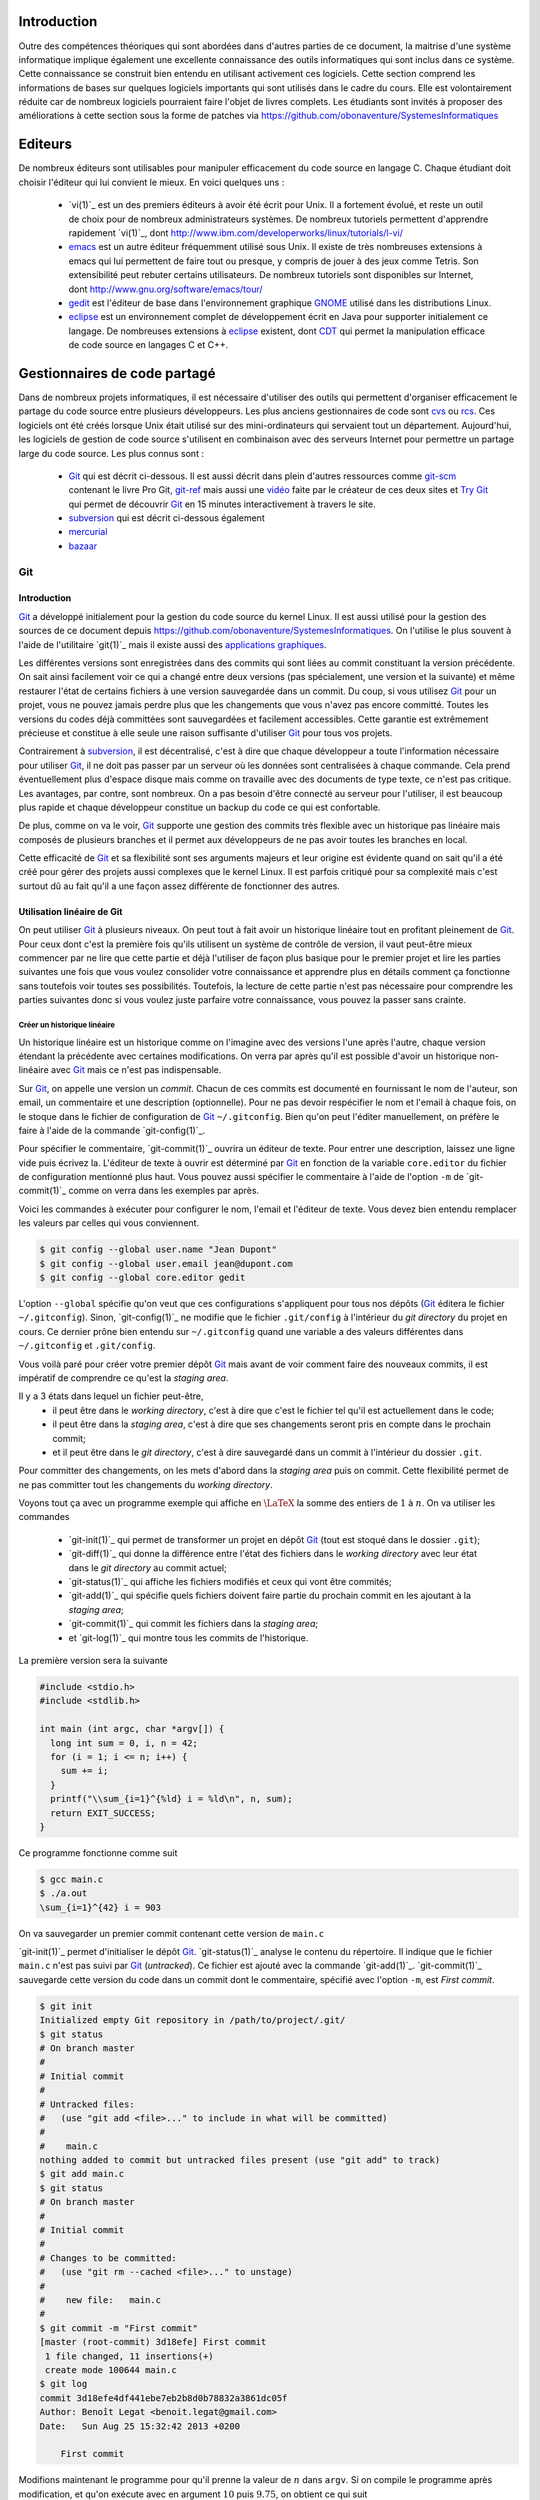 .. -*- coding: utf-8 -*-
.. Copyright |copy| 2012 by `Olivier Bonaventure <http://inl.info.ucl.ac.be/obo>`_, Christoph Paasch et Grégory Detal
.. Ce fichier est distribué sous une licence `creative commons <http://creativecommons.org/licenses/by-sa/3.0/>`_

Introduction
============

Outre des compétences théoriques qui sont abordées dans d'autres parties de ce document, la maitrise d'une système informatique implique également une excellente connaissance des outils informatiques qui sont inclus dans ce système. Cette connaissance se construit bien entendu en utilisant activement ces logiciels. Cette section comprend les informations de bases sur quelques logiciels importants qui sont utilisés dans le cadre du cours. Elle est volontairement réduite car de nombreux logiciels pourraient faire l'objet de livres complets. Les étudiants sont invités à proposer des améliorations à cette section sous la forme de patches via https://github.com/obonaventure/SystemesInformatiques

Editeurs
========

De nombreux éditeurs sont utilisables pour manipuler efficacement du code source en langage C. Chaque étudiant doit choisir l'éditeur qui lui convient le mieux. En voici quelques uns :

 - `vi(1)`_ est un des premiers éditeurs à avoir été écrit pour Unix. Il a fortement évolué, et reste un outil de choix pour de nombreux administrateurs systèmes. De nombreux tutoriels permettent d'apprendre rapidement `vi(1)`_, dont http://www.ibm.com/developerworks/linux/tutorials/l-vi/
 - `emacs <http://www.gnu.org/software/emacs/>`_ est un autre éditeur fréquemment utilisé sous Unix. Il existe de très nombreuses extensions à emacs qui lui permettent de faire tout ou presque, y compris de jouer à des jeux comme Tetris. Son extensibilité peut rebuter certains utilisateurs. De nombreux tutoriels sont disponibles sur Internet, dont http://www.gnu.org/software/emacs/tour/
 - `gedit <http://projects.gnome.org/gedit/>`_ est l'éditeur de base dans l'environnement graphique `GNOME <http://www.gnome.org>`_ utilisé dans les distributions Linux.
 - `eclipse <http://www.eclipse.org>`_ est un environnement complet de développement écrit en Java pour supporter initialement ce langage. De nombreuses extensions à `eclipse <http://www.eclipse.org>`_ existent, dont `CDT <http://www.eclipse.org/cdt/>`_ qui permet la manipulation efficace de code source en langages C et C++.


.. _svn:

Gestionnaires de code partagé
=============================

Dans de nombreux projets informatiques, il est nécessaire d'utiliser des outils qui permettent d'organiser efficacement le partage du code source entre plusieurs développeurs. Les plus anciens gestionnaires de code sont `cvs <http://cvs.nongnu.org/>`_ ou `rcs <http://www.gnu.org/software/rcs/>`_. Ces logiciels ont été créés lorsque Unix était utilisé sur des mini-ordinateurs qui servaient tout un département. Aujourd'hui, les logiciels de gestion de code source s'utilisent en combinaison avec des serveurs Internet pour permettre un partage large du code source. Les plus connus sont :

 - `Git`_ qui est décrit ci-dessous.
   Il est aussi décrit dans plein d'autres ressources comme
   `git-scm <http://git-scm.com/>`_ contenant le livre Pro Git,
   `git-ref <http://git-ref.com/>`_ mais aussi une
   `vidéo <http://www.youtube.com/watch?v=ZDR433b0HJY>`_ faite par le créateur
   de ces deux sites et
   `Try Git <http://try.github.io/levels/1/challenges/1>`_ qui permet
   de découvrir `Git`_ en 15 minutes interactivement à travers le site.
 - `subversion`_ qui est décrit ci-dessous également
 - `mercurial <http://mercurial.selenic.com/>`_
 - `bazaar <http://bazaar.canonical.com/>`_

Git
---

Introduction
~~~~~~~~~~~~

`Git`_ a développé initialement pour la gestion du code source du kernel Linux.
Il est aussi utilisé pour la gestion des sources de ce document
depuis https://github.com/obonaventure/SystemesInformatiques.
On l'utilise le plus souvent à l'aide de l'utilitaire `git(1)`_ mais il
existe aussi des
`applications graphiques <http://git-scm.com/downloads/guis>`_.

Les différentes versions sont enregistrées dans des commits qui sont liées
au commit constituant la version précédente.
On sait ainsi facilement voir ce qui a changé entre deux versions
(pas spécialement, une version et la suivante)
et même restaurer l'état de certains fichiers à une version sauvegardée
dans un commit.
Du coup, si vous utilisez `Git`_ pour un projet, vous ne pouvez jamais
perdre plus que les changements que vous n'avez pas encore committé.
Toutes les versions du codes déjà committées sont sauvegardées et facilement
accessibles.
Cette garantie est extrêmement précieuse et constitue à elle seule une raison
suffisante d'utiliser `Git`_ pour tous vos projets.

Contrairement à `subversion`_, il est décentralisé, c'est à dire que chaque
développeur a toute l'information nécessaire pour utiliser `Git`_,
il ne doit pas passer par un serveur où les données sont centralisées à
chaque commande.
Cela prend éventuellement plus d'espace disque mais comme on travaille
avec des documents de type texte, ce n'est pas critique.
Les avantages, par contre, sont nombreux.
On a pas besoin d'être connecté au serveur pour l'utiliser,
il est beaucoup plus rapide
et chaque développeur constitue un backup du code ce qui est confortable.

De plus, comme on va le voir, `Git`_ supporte une gestion des commits
très flexible avec un historique pas linéaire
mais composés de plusieurs branches et il
permet aux développeurs de ne pas avoir toutes les branches en local.

Cette efficacité de `Git`_ et sa flexibilité sont ses arguments majeurs et
leur origine est évidente quand on sait qu'il a été créé pour gérer des projets
aussi complexes que le kernel Linux.
Il est parfois critiqué pour sa complexité mais c'est surtout dû au fait
qu'il a une façon assez différente de fonctionner des autres.

.. FIXME je dis "historique" ou "arborescence" ? sur le wikipedia
   français, ils disent "arborescence :/ (http://fr.wikipedia.org/wiki/Git)
   Pour svn, historique est le bon terme mais pour Git...
   Je dis "dépôt" ou "repository" ?

Utilisation linéaire de Git
~~~~~~~~~~~~~~~~~~~~~~~~~~~

On peut utiliser `Git`_ à plusieurs niveaux.
On peut tout à fait avoir un historique linéaire tout en profitant pleinement
de `Git`_.
Pour ceux dont c'est la première fois qu'ils utilisent un système de contrôle
de version,
il vaut peut-être mieux commencer par ne lire que cette partie et
déjà l'utiliser de façon plus basique pour le premier projet et
lire les parties suivantes une fois que vous voulez consolider
votre connaissance et apprendre plus en détails comment ça fonctionne
sans toutefois voir toutes ses possibilités.
Toutefois, la lecture de cette partie n'est pas nécessaire pour comprendre
les parties suivantes donc si vous voulez juste parfaire votre
connaissance, vous pouvez la passer sans crainte.

Créer un historique linéaire
############################

Un historique linéaire est un historique comme on l'imagine avec des versions
l'une après l'autre, chaque version étendant la précédente avec
certaines modifications.
On verra par après qu'il est possible d'avoir un historique non-linéaire
avec `Git`_ mais ce n'est pas indispensable.

Sur `Git`_, on appelle une version un *commit*.
Chacun de ces commits est documenté en fournissant le nom de l'auteur,
son email, un commentaire et une description (optionnelle).
Pour ne pas devoir respécifier le nom et l'email à chaque fois,
on le stoque dans le fichier de configuration de `Git`_ ``~/.gitconfig``.
Bien qu'on peut l'éditer manuellement, on préfère le faire à l'aide de
la commande `git-config(1)`_.

Pour spécifier le commentaire,
`git-commit(1)`_ ouvrira un éditeur de texte.
Pour entrer une description, laissez une ligne vide puis écrivez la.
L'éditeur de texte à ouvrir est déterminé par `Git`_ en fonction de la variable
``core.editor`` du fichier de configuration mentionné plus haut.
Vous pouvez aussi spécifier le commentaire à l'aide de l'option ``-m``
de `git-commit(1)`_ comme on verra dans les exemples par après.

Voici les commandes à exécuter pour configurer le nom, l'email et l'éditeur
de texte.
Vous devez bien entendu remplacer les valeurs par celles qui vous conviennent.

.. code-block:: bash

   $ git config --global user.name "Jean Dupont"
   $ git config --global user.email jean@dupont.com
   $ git config --global core.editor gedit

L'option ``--global`` spécifie qu'on veut que ces configurations s'appliquent
pour tous nos dépôts (`Git`_ éditera le fichier ``~/.gitconfig``).
Sinon, `git-config(1)`_ ne modifie que le fichier
``.git/config`` à l'intérieur du *git directory* du projet en cours.
Ce dernier prône bien entendu sur ``~/.gitconfig`` quand une variable
a des valeurs différentes dans ``~/.gitconfig`` et ``.git/config``.

Vous voilà paré pour créer votre premier dépôt `Git`_
mais avant de voir comment faire des nouveaux commits,
il est impératif de comprendre ce qu'est la *staging area*.

Il y a 3 états dans lequel un fichier peut-être,
 - il peut être dans le *working directory*,
   c'est à dire que c'est le fichier tel qu'il est actuellement dans le code;
 - il peut être dans la *staging area*,
   c'est à dire que ses changements seront pris en compte dans le prochain
   commit;
 - et il peut être dans le *git directory*, c'est à dire sauvegardé dans
   un commit à l'intérieur du dossier ``.git``.

Pour committer des changements, on les mets d'abord dans la
*staging area* puis on commit.
Cette flexibilité permet de ne pas committer
tout les changements du *working directory*.

Voyons tout ça avec un programme exemple qui affiche en :math:`\LaTeX`
la somme des entiers de :math:`1` à :math:`n`.
On va utiliser les commandes

 * `git-init(1)`_ qui permet de transformer un projet en dépôt `Git`_
   (tout est stoqué dans le dossier ``.git``);
 * `git-diff(1)`_ qui donne la différence entre l'état des fichiers dans le
   *working directory* avec leur état dans le *git directory*
   au commit actuel;
 * `git-status(1)`_ qui affiche les fichiers modifiés et ceux qui vont être
   commités;
 * `git-add(1)`_ qui spécifie quels fichiers doivent faire partie du prochain
   commit en les ajoutant à la *staging area*;
 * `git-commit(1)`_ qui commit les fichiers dans la *staging area*;
 * et `git-log(1)`_ qui montre tous les commits de l'historique.

La première version sera la suivante

.. code-block:: c

   #include <stdio.h>
   #include <stdlib.h>

   int main (int argc, char *argv[]) {
     long int sum = 0, i, n = 42;
     for (i = 1; i <= n; i++) {
       sum += i;
     }
     printf("\\sum_{i=1}^{%ld} i = %ld\n", n, sum);
     return EXIT_SUCCESS;
   }

Ce programme fonctionne comme suit

.. code-block:: bash

   $ gcc main.c
   $ ./a.out
   \sum_{i=1}^{42} i = 903

On va sauvegarder un premier commit contenant cette version de ``main.c``

`git-init(1)`_ permet d'initialiser le dépôt `Git`_.
`git-status(1)`_ analyse le contenu du répertoire.
Il indique que le fichier ``main.c`` n'est pas suivi par `Git`_ (`untracked`).
Ce fichier est ajouté avec la commande `git-add(1)`_.
`git-commit(1)`_ sauvegarde cette version du code dans un commit
dont le commentaire, spécifié avec l'option ``-m``, est *First commit*.

.. code-block:: bash

   $ git init
   Initialized empty Git repository in /path/to/project/.git/
   $ git status
   # On branch master
   #
   # Initial commit
   #
   # Untracked files:
   #   (use "git add <file>..." to include in what will be committed)
   #
   #	main.c
   nothing added to commit but untracked files present (use "git add" to track)
   $ git add main.c
   $ git status
   # On branch master
   #
   # Initial commit
   #
   # Changes to be committed:
   #   (use "git rm --cached <file>..." to unstage)
   #
   #	new file:   main.c
   #
   $ git commit -m "First commit"
   [master (root-commit) 3d18efe] First commit
    1 file changed, 11 insertions(+)
    create mode 100644 main.c
   $ git log
   commit 3d18efe4df441ebe7eb2b8d0b78832a3861dc05f
   Author: Benoît Legat <benoit.legat@gmail.com>
   Date:   Sun Aug 25 15:32:42 2013 +0200

       First commit

Modifions maintenant le programme pour qu'il prenne la valeur de
:math:`n` dans ``argv``.
Si on compile le programme après modification, et qu'on exécute avec
en argument :math:`10` puis :math:`9.75`, on obtient ce qui suit

.. code-block:: bash

   $ gcc main.c
   $ ./a.out 10
   \sum_{i=1}^{10} i = 55
   $ ./a.out 9.75
   $ echo $?
   1

On peut maintenant voir avec `git-status(1)`_ que le fichier ``main.c``
a été modifié

.. code-block:: bash

   $ git status
   # On branch master
   # Changes not staged for commit:
   #   (use "git add <file>..." to update what will be committed)
   #   (use "git checkout -- <file>..." to discard changes in working directory)
   #
   #	modified:   main.c
   #
   no changes added to commit (use "git add" and/or "git commit -a")

Avec `git-diff(1)`_, on peut voir quelles sont les lignes qui ont été
retirées (elles commencent par un ``-``) et celles qui ont été ajoutées
(elles commencent par un ``+``).

.. code-block:: diff

   $ git diff
   diff --git a/main.c b/main.c
   index 86601ed..a9e4c4a 100644
   --- a/main.c
   +++ b/main.c
   @@ -2,7 +2,12 @@
    #include <stdlib.h>

    int main (int argc, char *argv[]) {
   -  long int sum = 0, i, n = 42;
   +  long int sum = 0, i, n;
   +  char *end = NULL;
   +  n = strtol(argv[1], &end, 10);
   +  if (*end != '\0') {
   +    return EXIT_FAILURE;
   +  }
      for (i = 1; i <= n; i++) {
        sum += i;
      }

Ajoutons ``main.c`` aux modifications à mettre dans le prochain commit puis
créons ce commit

.. code-block:: bash

   $ git add main.c
   $ git commit -m "Read n from argv"
   [master 56ce59c] Read n from argv
    1 file changed, 6 insertions(+), 1 deletion(-)

On peut maintenant voir le nouveau commit dans l'historique affiché par
`git-log(1)`_

.. code-block:: bash

   $ git log
   commit 56ce59c54726399c18b3f87ee23a45cf0d7f015d
   Author: Benoît Legat <benoit.legat@gmail.com>
   Date:   Sun Aug 25 15:37:51 2013 +0200

       Read n from argv

   commit 3d18efe4df441ebe7eb2b8d0b78832a3861dc05f
   Author: Benoît Legat <benoit.legat@gmail.com>
   Date:   Sun Aug 25 15:32:42 2013 +0200

       First commit

On va maintenant s'occuper d'un *segmentation fault* qui arrive
quand il n'y a pas d'argument.

.. code-block:: bash

   $ gcc main.c
   $ ./a.out
   Segmentation fault (core dumped)

Pour cela, on va simplement vérifier la valeur de ``argc`` et utiliser :math:`42` comme
valeur par défaut.
`git-diff(1)`_ nous permet de voir les changements qu'on a fait

.. code-block:: diff

   $ git diff
   diff --git a/main.c b/main.c
   index a9e4c4a..e906ea1 100644
   --- a/main.c
   +++ b/main.c
   @@ -2,11 +2,13 @@
    #include <stdlib.h>

    int main (int argc, char *argv[]) {
   -  long int sum = 0, i, n;
   +  long int sum = 0, i, n = 42;
      char *end = NULL;
   -  n = strtol(argv[1], &end, 10);
   -  if (*end != '\0') {
   -    return EXIT_FAILURE;
   +  if (argc > 1) {
   +    n = strtol(argv[1], &end, 10);
   +    if (*end != '\0') {
   +      return EXIT_FAILURE;
   +    }
      }
      for (i = 1; i <= n; i++) {
        sum += i;

On va maintenant committer ces changement
dans un commit au commentaire *Fix SIGSEV*

.. code-block:: bash

   $ git add main.c
   $ git commit -m "Fix SIGSEV"
   [master 7a26c63] Fix SIGSEV
    1 file changed, 6 insertions(+), 4 deletions(-)
   $ git log
   commit 7a26c6338c38614ce1c4ff00ac0a6895b57f15cb
   Author: Benoît Legat <benoit.legat@gmail.com>
   Date:   Sun Aug 25 15:39:49 2013 +0200

       Fix SIGSEV

   commit 56ce59c54726399c18b3f87ee23a45cf0d7f015d
   Author: Benoît Legat <benoit.legat@gmail.com>
   Date:   Sun Aug 25 15:37:51 2013 +0200

       Read n from argv

   commit 3d18efe4df441ebe7eb2b8d0b78832a3861dc05f
   Author: Benoît Legat <benoit.legat@gmail.com>
   Date:   Sun Aug 25 15:32:42 2013 +0200

       First commit

.. TODO 2 utilisateurs en même temps, conflits et merges

Travailler à plusieurs sur un même projet
#########################################

`Git`_ est déjà un outil très pratique à utiliser seul mais c'est quand
on l'utilise pour se partager du code qu'il devient vraiment indispensable.
On se partage le code par l'intermédiaire de *remotes*.
Ce sont en pratique des serveurs auquels on peut avoir l'accès lecture et/ou
écriture.
On va traiter ici le cas où deux développeurs, Alice et Bob,
ont l'accès lecture et écriture.

Alice va créer le projet avec

.. code-block:: bash

   $ git init
   Initialized empty Git repository in /path/to/project/.git/

puis elle créera une *remote*, c'est à dire un autre dépôt `Git`_ que celui
qu'ils ont en local, avec lequel ils vont pouvoir synchroniser leur
historique.
Supposons qu'ils aient un projet *projectname* sur Github.
Vous pouvez créer le *remote* comme suit

.. code-block:: bash

   $ git remote add https://github.com/alice/projectname.git

Ensuite, vous pourrez obtenir les modifications de l'historique du *remote*
avec ``git pull origin master``
et ajouter vos modifications avec ``git push origin master``.

Si vous exécutez ``git pull origin master``, que vous faites quelques
commits et puis que vous essayer de mettre *origin* à jour avec
``git push origin master``,
il faut qu'aucun autre développeur n'ait pushé de modification entre temps.
S'il en a pushé, `Git`_ ne saura pas effectuer votre *push*.
Il vous faudra alors faire un *pull*.
`Git`_ tentera alors de fusionner vos changements avec ceux d'*origin*.
Si ces derniers sont à une même ligne d'un même fichier, il vous demandera
de résoudre le conflit vous-même.
Il est important pour cela que vous ayez commité vos changements avant
le *pull* sinon `Git`_ l'abandonnera car il ne sait que fusionner des commits.
C'est à dire que ce qu'il y a dans le *git directory*,
pas ce qu'il y a dans le *working directory* ni dans la *staging area*.

Prenons un exemple où Bob *push* en premier puis Alice doit résoudre
un conflit.
Alice commence avec le fichier ``main.c`` suivant

.. code-block:: c

   #include <stdio.h>
   #include <stdlib.h>

   int main (int argc, char *argv[]) {
   }

Elle fait le premier commit du projet

.. code-block:: bash

   $ git add main.c
   $ git commit -m "Initial commit"
   [master (root-commit) 80507e3] Initial commit
    1 file changed, 5 insertions(+)
    create mode 100644 main.c

et va maintenant le *pusher* sur le serveur

.. code-block:: bash

   $ git push origin master
   Counting objects: 3, done.
   Delta compression using up to 4 threads.
   Compressing objects: 100% (2/2), done.
   Writing objects: 100% (3/3), 282 bytes, done.
   Total 3 (delta 0), reused 0 (delta 0)
   To https://github.com/alice/projectname.git
   * [new branch]      master -> master

Bob clone alors le projet pour en avoir une copie en local
ainsi que tout l'historique et la remote *origin* déjà configurée

.. code-block:: bash

   $ git clone https://github.com/alice/projectname.git
   Cloning into 'projectname'...
   remote: Counting objects: 3, done.
   remote: Compressing objects: 100% (2/2), done.
   remote: Total 3 (delta 0), reused 3 (delta 0)
   Unpacking objects: 100% (3/3), done.
   $ git remote -v
   origin	https://github.com/alice/projectname.git (fetch)
   origin	https://github.com/alice/projectname.git (push)

Ensuite, il ajoute ses modifications

.. code-block:: diff

   $ git diff
   diff --git a/main.c b/main.c
   index bf17640..0b0672a 100644
   --- a/main.c
   +++ b/main.c
   @@ -2,4 +2,5 @@
    #include <stdlib.h>

    int main (int argc, char *argv[]) {
   +  return 0;
    }

et les commit

.. code-block:: bash

   $ git add main.c
   $ git commit -m "Add a return statement"
   [master 205842a] Add a return statement
    1 file changed, 1 insertion(+)

et les push sur le serveur

.. code-block:: bash

   $ git push origin master
   Counting objects: 5, done.
   Delta compression using up to 4 threads.
   Compressing objects: 100% (2/2), done.
   Writing objects: 100% (3/3), 291 bytes, done.
   Total 3 (delta 1), reused 0 (delta 0)
   To https://github.com/alice/projectname.git
      80507e3..205842a  master -> master

Pendant ce temps là, Alice ne se doute de rien et
fait ses propres modifications

.. code-block:: diff

   $ git diff
   diff --git a/main.c b/main.c
   index bf17640..407cd8a 100644
   --- a/main.c
   +++ b/main.c
   @@ -2,4 +2,5 @@
    #include <stdlib.h>

    int main (int argc, char *argv[]) {
   +  return EXIT_SUCCESS;
    }

puis les commit

.. code-block:: bash

   $ git add main.c
   $ git commit -m "Add missing return statement"
   [master 73c6a3a] Add missing return statement
    1 file changed, 1 insertion(+)

puis essaie de les pusher

.. code-block:: bash

   $ git push origin master
   To https://github.com/alice/projectname.git
    ! [rejected]        master -> master (non-fast-forward)
   error: failed to push some refs to 'https://github.com/alice/projectname.git'
   hint: Updates were rejected because the tip of your current branch is behind
   hint: its remote counterpart. Merge the remote changes (e.g. 'git pull')
   hint: before pushing again.
   hint: See the 'Note about fast-forwards' in 'git push --help' for details.

mais `Git`_ lui fait bien comprendre que ce n'est pas possible.
En faisant le *pull*, on voit que `Git`_ fait de son mieux pour
fusionner les changements mais qu'il préfère nous laisser
choisir quelle ligne est la bonne

.. code-block:: bash

   $ git pull origin master
   remote: Counting objects: 5, done.
   remote: Compressing objects: 100% (1/1), done.
   remote: Total 3 (delta 1), reused 3 (delta 1)
   Unpacking objects: 100% (3/3), done.
   From https://github.com/alice/projectname
      80507e3..205842a  master     -> origin/master
   Auto-merging main.c
   CONFLICT (content): Merge conflict in main.c
   Automatic merge failed; fix conflicts and then commit the result.

Il marque dans ``main.c`` la ligne en conflit et ce qu'elle vaut
dans les deux commits

.. code-block:: c

   #include <stdio.h>
   #include <stdlib.h>

   int main (int argc, char *argv[]) {
   <<<<<<< HEAD
     return EXIT_SUCCESS;
   =======
     return 0;
   >>>>>>> 205842aa400e4b95413ff0ed21cfb1b090a9ef28
   }

On peut retrouver les fichiers en conflits dans
``Unmerged paths``

.. code-block:: bash

   $ git status
   # On branch master
   # You have unmerged paths.
   #   (fix conflicts and run "git commit")
   #
   # Unmerged paths:
   #   (use "git add <file>..." to mark resolution)
   #
   #	both modified:      main.c
   #
   no changes added to commit (use "git add" and/or "git commit -a")

Il nous suffit alors d'éditer le fichier pour lui donner le contenu
de la fusion

.. code-block:: c

   #include <stdio.h>
   #include <stdlib.h>

   int main (int argc, char *argv[]) {
     return EXIT_SUCCESS;
   }

puis de le committer

.. code-block:: bash

   $ git add main.c
   $ git commit
   [master eede1c8] Merge branch 'master' of https://github.com/alice/projectname

On peut alors mettre le serveur à jour

.. code-block:: bash

   $ git push origin master
   Counting objects: 8, done.
   Delta compression using up to 4 threads.
   Compressing objects: 100% (3/3), done.
   Writing objects: 100% (4/4), 478 bytes, done.
   Total 4 (delta 2), reused 0 (delta 0)
   To https://github.com/alice/projectname.git
      205842a..eede1c8  master -> master

Paul peut alors récupérer les changements avec

.. code-block:: bash

   $ git pull origin master
   remote: Counting objects: 8, done.
   remote: Compressing objects: 100% (1/1), done.
   remote: Total 4 (delta 2), reused 4 (delta 2)
   Unpacking objects: 100% (4/4), done.
   From https://github.com/alice/projectname
      205842a..eede1c8  master     -> origin/master
   Updating 205842a..eede1c8
   Fast-forward
    main.c | 2 +-
    1 file changed, 1 insertion(+), 1 deletion(-)

La plupart des fusions ne demande pas d'intervention manuelle mais
dans les cas comme celui-ci,
`Git`_ n'a pas d'autre choix que de nous demander notre avis.

Contribuer au syllabus
######################

Dans le cas du syllabus, vous n'avez pas l'accès écriture.
La manière dont Github utilise pour règler ça c'est que vous *forkez* le
projet principal.
C'est à dire que vous en faites un copie indépendante à votre nom.
À celle là vous avez l'accès écriture.
Vous allez ensuite soumettre vos changement sur celle là puis les
proposer à travers l'interface de Github qu'on appelle *Pull request*.
Conventionnellement, on appelle la *remote* du dépôt principal *upstream*
et la votre *origin*.

Commencez donc par vous connecter sur Github, allez à
l'`adresse du code du syllabus
<https://github.com/obonaventure/SystemesInformatiques/>`_ et cliquez
sur *Fork*.

Vous pouvez maintenant obtenir le code du syllabus avec la commande
`git-clone(1)`_
(remplacez ``username`` par votre nom d'utilisateur sur Github)

.. code-block:: bash

   $ git clone https://github.com/username/SystemesInformatiques.git

Vous pouvez alors faire les changements que vous désirez puis les committer
comme expliqué à la section précédente.
Il est utile de garder le code à jour avec *upstream*.
Pour cela, il faut commencer par ajouter la remote

.. code-block:: bash

   $ git remote add upstream https://github.com/obonaventure/SystemesInformatiques.git

À chaque fois que vous voudrez vous mettre à jour, utilisez `git-pull(1)`_

.. code-block:: bash

   $ git pull upstream master

Une fois vos changements commités, vous pouvez les ajouter à *origin* avec
`git-push(1)`_

.. code-block:: bash

   $ git push origin master

Votre amélioration devrait normalement être visible
`ici <https://github.com/obonaventure/SystemesInformatiques/network>`_.
Vous pouvez maintenant aller sur Github à la page de votre fork et
cliquer sur *Pull Requests* puis *New pull request* et expliquer
vos changements.

Si plus tard vous voulez encore modifier le syllabus,
il vous suffira de mettre à jour le code en local

.. code-block:: bash

   $ git pull upstream master

committer vos changements, les ajouter à *origin*

.. code-block:: bash

   $ git push origin master

puis faire un nouveau pull request.

Utilisation non-linéaire de Git
~~~~~~~~~~~~~~~~~~~~~~~~~~~~~~~

`Git`_ peut créer un historique non-linéaire semblable à celui ci-dessous.
C'est un exemple un peu exagéré de non-linéarité mais il est
pédagogiquement intéressant.

Cet historique forme un graphe orienté,
c'est à dire que les arêtes ont une direction.

Les noeuds sont de 3 types,
 - en bleu, on a les commits, c'est comme un snapshot, c'est une
   description complète de l'état de tous les fichiers pris en
   charge par `Git`_ à un moment donné.
   Ces commits sont

    - soit construits comme la version suivante d'un autre commit
      dans lequel cas il y a une seul arête partant du noeud,
    - soit construits comme la fusion de deux commits
      dans lequel cas il y a deux arêtes partant du noeud.

   Ils sont référés par un hash unique dont le début est affiché
   sur la première ligne dans l'image ci-dessous
   et non par un nombre
   comme pour beaucoup d'autres systèmes de gestion de code
   partagé.
   Ils ont aussi un commentaire qui est affiché sur la deuxième ligne,
   une description (optionnelle), un auteur et une date;
 - en rouge, on a les branches, le nom est un peu trompeur car
   c'est juste un pointeur vers un commit.
   On pourrait tout à fait avoir un graphe non-linéaire sans
   utiliser de branches,
   c'est juste plus facile de référer les commits par le nom
   d'une branche qui y réfère plutôt que par un hash sans signification;
 - en vert, ce sont les tags, un tag est comme une branche qui
   ne bouge pas, c'est à dire qu'il réfère toujours vers le même
   commit.
   C'est utile par exemple pour spécifier des versions d'un projet.
 - en jaune, on a ``HEAD``, c'est un pointeur vers la branche active.

.. figure:: /Outils/figures/graph.png
   :align: center

   Exemple d'historique.

Manipulation de l'historique à travers les commandes Git
~~~~~~~~~~~~~~~~~~~~~~~~~~~~~~~~~~~~~~~~~~~~~~~~~~~~~~~~

Pour initialiser un dépôt `Git`_,
il suffit d'utiliser la commande `git-init(1)`_

.. code-block:: bash

   $ git init
   Initialized empty Git repository in /path/to/project/.git/

À ce moment, l'historique est vide.

Staging area
############

Commençons par définir les 4 statuts qu'un fichier peut avoir
 - il peut être non-traqué par `Git`_, c'est à dire qu'il n'est
   ni dans le *git directory*, ni dans la *staging area*.
   C'est un fichier que le autres développeurs peuvent ne même pas être
   au courant que vous l'avez dans votre *working directory*.
   C'est souvent le cas des fichiers qui sont générés automatiquement,
   et dont leur changement n'a donc aucun intérêt à être suivit.
   Dans le cas d'un projet en C,
   on aura les fichiers résultant de la compilation comme les fichiers objets
   ``*.o``;
 - il peut être non-modifié, c'est à dire que son état dans le
   *working directory* est le même que celui dans le *git directory* au
   commit actif (référencé par la branche active,
   celle référencée par ``HEAD``) ainsi que celui dans la *staging area*
   s'il y est;
 - il peut être modifié, c'est à dire que sont état est différent dans le
   *working directory* que celui dans le *git directory* au commit actif
   ainsi que celui dans la *staging area* si il y est.
 - il peut être *staged*, c'est à dire qu'il est dans la *staging area*

Par exemple, prenons un fichier non-modifié.
Après des modifications, il a le statut modifié.
Si on le place dans la *staging area*, il acquière le statut *staged*.
Si on le modifie à nouveau, il aura le statut modifié mais
son état avec uniquement les premières modifications aura le statut *staged*.

Pour obtenir l'information sur le statut de tous les fichiers,
utilisez `git-status(1)`_

.. code-block:: bash

   $ git status
   # On branch master
   # Changes to be committed:
   #   (use "git reset HEAD <file>..." to unstage)
   #
   #	modified:   main.c
   #	new file:   file.c
   #
   # Changes not staged for commit:
   #   (use "git add <file>..." to update what will be committed)
   #   (use "git checkout -- <file>..." to discard changes in working directory)
   #
   #    modified:   main.c
   #	modified:   Makefile
   #
   # Untracked files:
   #   (use "git add <file>..." to include in what will be committed)
   #
   #	main.o
   #	file.o
   #	a.out

Dans la partie ``Changes to be committed``,
on a les fichiers au statut *staged*.
Dans la partie ``Changes not staged for commit``,
on a les fichiers au statut modifié.
Les fichiers au statut non-modifié ne sont pas affichés et ceux non-trackés
sont dans la partie ``Untracked files`` sauf si on a spécifiquement demandé
de les ignorer dans le fichier ``.gitignore``.
En effet, on peut s'imaginer que dans un gros projet, la partie
``Untracked files`` peut devenir assez imposante et on ne sait plus
distinguer les fichiers qu'il faut penser à ajouter de ceux qu'il faut
ignorer une fois de plus.

Lorsque `Git`_ voit un fichier ``.gitignore`` dans un dossier,
il en prend compte pour tous ses fichiers ainsi que tous les fichiers des
sous-dossiers.
La syntaxe est très simple, on spécifie un fichier par ligne,
on utilise un ``*`` pour spécifier n'importe
quelle chaine de charactères, les commentaires commencent par un ``#``
comme en Bash et si la ligne commence par un ``!``,
on demande de ne pas ignorer ce fichier à l'intérieur du dossier même
si un ``.gitignore`` d'un dossier parent dit le contraire.
Dans notre exemple, ``.gitignore`` aura le contenu suivant

.. code-block:: bash

   # Object files
   *.o
   # Executable
   a.out

Pour faire passer un fichier du statut modifié au status *staged*,
il faut utiliser `git-add(1)`_.
Lorsqu'on lui donne en argument un fichier modifié, elle ajoute sa version
avec toutes les modifications dans la *staging area*.
Si on lui donne un dossier,
elle ajoute tous les fichiers au statut modifié ou
au statut non-traqué qui ne sont pas ignoré par `Git`_.

.. code-block:: bash

   $ git add .

On peut aussi donner l'option ``-p`` à `git-add(1)`_,
`Git`_ demandera alors pour chaque bloc de modification s'il faut le prendre
en compte puis ajoutera dans la *staging area* un fichier avec toutes
ces modifications.
C'est très utile si on a fait différents changements dans un fichier mais
qu'on ne veut pas tout committer ou qu'on veut les séparer en différents
commits parce qu'ils font des choses différentes.
Par exemple, si j'ai un fichier ``main.c`` dans lequel j'ai rajouté
un ``return EXIT_SUCCESS;`` et un commentaire en début de fichier
mais que je n'ai envie que de faire passer le ``return EXIT_SUCCESS;``
dans la *staging area*, il me suffit de faire

.. code-block:: diff

   $ git add -p main.c
   diff --git a/main.c b/main.c
   index 7402a78..8381ce0 100644
   --- a/main.c
   +++ b/main.c
   @@ -1,3 +1,7 @@
   +/*
   + * Print 'Hello world!'
   + */
   +
    // includes
    #include <stdio.h>
    #include <stdlib.h>
   Stage this hunk [y,n,q,a,d,/,j,J,g,e,?]? n
   @@ -5,4 +9,5 @@
    // main function
    int main () {
      printf("Hello world!\n");
   +  return EXIT_SUCCESS;
    }
   Stage this hunk [y,n,q,a,d,/,K,g,e,?]? y

On peut aussi faire retirer des fichier de la *staging area* avec la commande
`git-reset(1)`_.
``git reset`` les retire tous,
``git reset main.c`` retire uniquement ``main.c`` et on a à nouveau
l'option ``-p`` pour ne sélectionner qu'une partie.
Par exemple, si dans l'exemple précédent j'avais mis ``main.c`` entièrement
dans la *staging area* mais que je veux comme précédemment uniquement
mettre le ``return EXIT_SUCCESS;``, je peux soit faire ``git reset main.c``
et puis faire ``git add -p main.c`` comme tout à l'heure, soit faire

.. code-block:: diff

   $ git reset -p main.c
   diff --git a/main.c b/main.c
   index 7402a78..8381ce0 100644
   --- a/main.c
   +++ b/main.c
   @@ -1,3 +1,7 @@
   +/*
   + * Print 'Hello world!'
   + */
   +
    // includes
    #include <stdio.h>
    #include <stdlib.h>
   Unstage this hunk [y,n,q,a,d,/,j,J,g,e,?]? y
   @@ -5,4 +9,5 @@
    // main function
    int main () {
      printf("Hello world!\n");
   +  return EXIT_SUCCESS;
    }
   Unstage this hunk [y,n,q,a,d,/,K,g,e,?]? n

Avant d'utiliser `git-add(1)`_ et `git-reset(1)`_,
il est utile de vérifier plus précisément ce qu'on a changé dans
les fichiers que `git-status(1)`_ nous dit qu'on a modifié.
C'est une des utilités de la commande `git-diff(1)`_.
Par défaut, elle calcule les changements entre le *working directory*
et la *staging area*, mais on peut aussi lui demander de regarder les
changements entre deux commits.
Si on ne lui dit rien, elle donne les changements de tous les fichiers mais
on peut lui demander de se limiter à un fichier ou à un dossier spécifique.
Dans notre exemple,

.. code-block:: diff

   $ git diff main.c
   diff --git a/main.c b/main.c
   index 07e26bf..8381ce0 100644
   --- a/main.c
   +++ b/main.c
   @@ -1,3 +1,7 @@
   +/*
   + * Print 'Hello world!'
   + */
   +
    // includes
    #include <stdio.h>
    #include <stdlib.h>

On peut aussi lui demander de générer un patch,
c'est à dire un fichier qui contient les informations nécessaires pour
appliquer ce changement chez un autre développeur.
Ce n'est pas la manière la plus pratique de se partager les changements
comme on verra avec les *remotes* mais c'est utilisé.

Commit
######

Voyons à présent comment committer
les fichiers présents dans la *staging area*.
Comme vu précédemment,
il y a toujours un commit actif,
c'est comparativement à ce dernier que `Git`_ détermine si un fichier est
modifié ou pas.

Lorqu'on choisit de committer ce qu'il y a dans la *staging area*,
un nouveau commit est créé avec le même état que le précédent plus les
modifications des fichiers au statut *staged*.
Ce nouveau commit a une référence vers le commit précédent.
La branche active change alors de référence et pointe alors vers le nouveau
commit.
Aucune autre branche ne bouge, même celle qui référençait l'ancien commit.
On peut retenir qu'*il n'y a toujours que la branche active qui est modifée*.

Dans notre exemple,
l'historique était comme l'image ci-dessous

.. FIXME it could be nice to have subfig here :/
   like here http://jterrace.github.io/sphinxtr/

.. figure:: /Outils/figures/hello_without_return.png
   :align: center

   Historique avant le commit


.. code-block:: bash

   $ git commit -m "Add return"
   [master 6e2f599] Add return
    1 file changed, 1 insertion(+)

Après le commit, il est comme l'image ci-dessous.
On voit que la branche active a avancé alors que les autres n'ont pas bougé.

.. figure:: /Outils/figures/hello_with_return.png
   :align: center

   Historique après le commit

Lorsqu'on fait ``gcc main.c`` un fichier ``a.out`` est généré.
Il est inutile de suivre ses changements à travers `Git`_ car ses modifications
ne sont que l'image des modifications de ``main.c``.
De plus, ce n'est pas un fichier texte donc `Git`_ ne verra pas ce qui
a changé, il fera comme si tout ``a.out`` avait changé.

.. code-block:: bash

   $ echo "a.out" > .gitignore
   $ git status
   # On branch master
   # Changes not staged for commit:
   #   (use "git add <file>..." to update what will be committed)
   #   (use "git checkout -- <file>..." to discard changes in working directory)
   #
   #	modified:   main.c
   #
   # Untracked files:
   #   (use "git add <file>..." to include in what will be committed)
   #
   #	.gitignore
   no changes added to commit (use "git add" and/or "git commit -a")
   $ git add .gitignore
   $ git commit -m "Add .gitignore"
   [master b14855e] Add .gitignore
    1 file changed, 1 insertion(+)
    create mode 100644 .gitignore

.. figure:: /Outils/figures/hello_with_gitignore.png
   :align: center

   Historique l'ajout de .gitignore

Souvent, on a envie de committer tous les fichiers au statut *modifié*.
Si on fait ``git add .``, on ajoutera aussi tous les fichiers non-traqués
qui ne sont pas ignorés, c'est à dire ceux affichés par ``git status``
en dessous de ``Untracked files``.
Si ça pose problème, on peut utiliser l'option ``-a`` de `git-commit(1)`_
qui inclut tous les fichiers au statut *modifié* en plus de ceux dans la
*staging area* pour le commit.
On verra des exemples d'utilisation par après.

Branching
~~~~~~~~~

Lorsqu'on exécute ``git init``, une branche au nom de ``master`` est créée.
Beaucoup de petits projets se contentent de cette branche et n'en font pas
d'autre mais c'est passer à côté d'un des aspects les plus pratiques de `Git`_.

Une utilisation classique des branches sont les *feature branches*.
C'est à dire qu'on a la branche principale ``master`` qui contient un code
de toutes les fonctionnalités terminées.
Quand on essaie d'ajouter une
fonctionnalité (*feature* en anglais), on crée une nouvelle branche qu'on
ne fusionne avec ``master`` que lorsque le code est terminé.
Ça permet de pouvoir implémenter plusieurs fonctionnalités en parallèle sans
être gêné par l'instabilité du code créé par les fonctionnalités
en développement.
Ceci est encore plus vrai quand on travaille à plusieurs sur un même code
et sur les même fonctionnalités.

Par exemple, supposons que vous soyez à 2 à travailler sur un projet.
L'un travaille sur une fonctionnalité, l'autre sur une autre.
À la base, le code sans ces deux fonctionnalités marchait mais comme
vous êtes en train d'en implémenter une nouvelle chacun, le code ne marche
chez aucun des deux développeurs.

Créer une branche
#################

Pour créer une branche, on utilise la commande `git-branch(1)`_.
`git-branch(1)`_ sert aussi à montrer la liste des branches avec
le caractère ``*`` devant la branche active.

Par exemple, supposons qu'on veuille ajouter à notre exemple la possibilité
de changer le message un caractère plus universel pour que le programme soit
utilisable pour tout citoyen de l'univers.
Mais qu'on veut aussi ajouter un aspect pratique en rajoutant le pid
du processus et du processus parent.

On commencera par créer deux *feature branches*, ``pid`` et ``universal``.
On supprime la branche ``hello`` qui servait juste à montrer qu'elle ne bougeait
pas quand on committait car ce n'était pas la branche active.

.. code-block:: bash

   $ git branch
     hello
   * master
   $ git branch pid
   $ git branch universal
   $ git branch -d hello
   Deleted branch hello (was 76c1677).
   $ git branch
   * master
     pid
     universal

L'historique ressemble maintenant à la figure suivante.
On voit que `git-branch(1)`_ ne modifie pas la branche active.

.. figure:: /Outils/figures/hello_branches.png
   :align: center

   Historique après la création de ``pid`` et ``universal`` et
   la suppression de ``hello``

On va d'ailleurs finalement committer notre commentaire en début de fichier
dans ``master``. On obtient alors la figure suivante

.. code-block:: bash

   $ git s
   # On branch master
   # Changes not staged for commit:
   #   (use "git add <file>..." to update what will be committed)
   #   (use "git checkout -- <file>..." to discard changes in working directory)
   #
   #	modified:   main.c
   #
   no changes added to commit (use "git add" and/or "git commit -a")
   $ git commit -a -m "Add intro"
   [master c1f2163] Add intro
    1 file changed, 4 insertions(+)

.. figure:: /Outils/figures/hello_intro.png
   :align: center

   Historique après avoir ajouté un commentaire d'introduction

Changer la branche active
#########################

On va maintenant voir comment changer la branche active,
c'est à dire la branche vers laquelle ``HEAD`` pointe.
Pour faire cela, on utilise `git-checkout(1)`_.

.. code-block:: bash

   $ git checkout pid
   Switched to branch 'pid'
   $ git branch
     master
   * pid
     universal

`git-checkout(1)`_ ne fait pas que changer la branche active, il modifie
aussi le *working directory* pour refléter le commit référencé par la nouvelle
branche active.
Après le *checkout*, le contenu de ``main.c`` vaut

.. code-block:: c

   // includes
   #include <stdio.h>
   #include <stdlib.h>

   // main function
   int main () {
     printf("Hello world!\n");
     return EXIT_SUCCESS;
   }

S'il y a des fichiers modifiés au moment du `git-checkout(1)`_,
`Git`_ va faire du mieux qu'il peut pour changer de branche en gardant
vos modifications mais si le fichier modifié est justement un fichier
qui diffère entre l'ancienne branche active et la nouvelle branche active,
`Git`_ va abandonner le changement de branche car mettre ce fichier à
la version de la nouvelle branche écraserait les modifications.

Les changements doivent alors soit être committés,
soit sauvegardés par `git-stash(1)`_ (détailllé plus loin),
soit abandonnés.
Pour abandonner des changements et revenir à la version du commit référencé
par la branche active, on utilise aussi `git-checkout(1)`_.
Avec `Git`_, pas mal de commandes ont de multiples usages.

Dans notre exemple, si on change ``main.c``, cela pose problème car il
diffère entre ``master`` et ``pid`` mais
si on change ``.gitignore``, ça n'en pose pas.
Il nous montre d'ailleurs que ``.gitignore`` a des modifications et qu'il
les a laissées lorsqu'on exécute ``git checkout master``

.. code-block:: bash

   $ echo "42" >> main.c
   $ echo "42" >> .gitignore
   $ git checkout master
   error: Your local changes to the following files would be overwritten by checkout:
       main.c
   Please, commit your changes or stash them before you can switch branches.
   Aborting
   $ git checkout main.c
   $ git checkout master
   M	.gitignore
   Switched to branch 'master'
   $ git checkout .gitignore # Retirons ce "42", c'était juste pour l'exemple

Fusionner des branches
######################

Lorsqu'on fusionne deux branches,
le rôle de chaque branche n'est pas le même.
Il y a la branche active et la branche qu'on veut fusionner.
Par la règle *il n'y a toujours que la branche active qui est modifée*,
on sait que la branche qu'on veut fusionner ne va pas bouger.
Le but de la fusion, c'est de déplacer la branche active vers un commit
contenant les modifications faites par le commit référencé par la branche
active ainsi que celles faites par celui référencé par la branche qu'on veut
fusionner.
Par "modification", j'entends, les modifications faites depuis le premier
commit parent commun entre les deux commits en question.
Deux cas peuvent se présenter

 - soit ce commit parent est le commit référencé par la branche active,
   dans lequel cas, on dira que la fusion est *fast-forward*.
   `Git`_ fera alors simplement la branche active pointer vers le commit
   référencé par la branche qu'on veut fusionner;
 - soit ce commit parent est le commit référencé par la branche qu'on veut
   fusionner, dans lequel cas, `Git`_ ne fera rien car le commit référencé
   par la branche active contient déjà les modifications de l'autre puisque
   c'est un de ses commits parents;
 - soit ce commit est différent des deux commits en question.
   Dans ce cas, `Git`_ créera un commit ayant deux parents, les deux commits
   en questions et tentera de fusionner toutes les modifications depuis
   le commit parent commun.
   Bien entendu, plus ce commit commun est loin, plus il y aura de modification
   et plus ce sera difficile.
   C'est pourquoi on conseille de souvent fusionner la branche principale
   pour éviter que la fusion de la *feature branch* soit trop compliquée
   lorsque la fonctionnalité sera terminée.

   Là encore, il y a deux cas

    - soit `Git`_ arrive à tout fusionner, c'est à dire que les modifications
      sont soit dans des fichiers différents, soit à des endroits bien
      distincts d'un même fichier;
    - soit il n'y arrive pas. Il fusionnera alors le plus possible lui-même
      et marquera dans le fichier les confits à gérer à la main.
      Il faudra alors ouvrir le fichier et régler puis avertir à `Git`_
      qu'il peut terminer la fusion.
      En peut aussi dire qu'on abandonne la fusion et `Git`_ retire tout
      ce qu'il a fait pour la fusion.

   Dans les deux cas, si on abandonne pas, `Git`_ créera ce commit
   de fusion et fera pointer la branche active vers ce dernier.

Il est important de réinsister sur le fait que
la branche non-active n'a pas été modifiée par la fusion.
Par contre si on la rend active et
qu'on demande de la fusionner avec l'ancienne branche active,
ce sera nécessairement une fusion *fast-forward*.

`git-merge(1)`_ s'occupe de fusionner les branches
(fusionner se dit *merge* en anglais),
on lui donne en argument la branche à fusionner et la branche active est
bien entendu celle référencée par ``HEAD`` qui a été définie par
les appels à `git-checkout(1)`_.

Dans notre exemple, on peut faire avancer ``pid`` et ``universal`` au niveau
de ``master`` avec une fusion *fast-forward*.

.. code-block:: bash

   $ git checkout pid
   Switched to branch 'pid'
   $ git merge master
   Updating b14855e..c1f2163
   Fast-forward
    main.c | 4 ++++
    1 file changed, 4 insertions(+)
   $ git checkout universal
   Switched to branch 'universal'
   $ git merge master
   Updating b14855e..c1f2163
   Fast-forward
    main.c | 4 ++++
    1 file changed, 4 insertions(+)

On a alors la figure suivante

.. figure:: /Outils/figures/hello_2ff.png
   :align: center

   Historique après avoir mis ``pid`` et ``universal`` à jour

Commençons maintenant à développer notre compatibilité
avec le reste de l'univers.
On va rajouter une option ``--alien`` qui transforme le ``Hello world!``
en ``Hello universe!``

.. code-block:: diff

   $ git diff
   diff --git a/main.c b/main.c
   index 8381ce0..8ccfa11 100644
   --- a/main.c
   +++ b/main.c
   @@ -5,9 +5,14 @@
    // includes
    #include <stdio.h>
    #include <stdlib.h>
   +#include <string.h>

    // main function
   -int main () {
   -  printf("Hello world!\n");
   +int main (int argc, char *argv[]) {
   +  if (strncmp(argv[1], "--alien", 8) == 0) {
   +    printf("Hello universe!\n");
   +  } else {
   +    printf("Hello world!\n");
   +  }
      return EXIT_SUCCESS;
    }

Mettons tous les changements des fichiers traqués avec ``-a``

.. code-block:: bash

   $ git commit -a -m "Make it universal"
   [universal 6c743f6] Make it universal
    1 file changed, 7 insertions(+), 1 deletion(-)

Ce qui donne l'historique suivant

.. figure:: /Outils/figures/hello_make_universal.png
   :align: center

   Historique après avoir committé ``Make it universal``

On va maintenant ajouter un ``Makefile`` qui compile puis exécute le programme
lorsqu'on écrit ``make``.
Comme un ``Makefile`` exécute la première règle, il suffit de mettre la règle
qui exécute en premier

.. code-block:: makefile

   run: a.out
           ./a.out
   a.out: main.c
           gcc main.c

Ainsi, à chaque fois qu'on exécute la commande ``make``, la règle ``run``
sera exécutée mais avant, ses dépendances donc ``a.out`` sera exécutée
si la date de modification de ``main.c``
est plus récente que celle de ``a.out``.
Committons cela

.. code-block:: bash

   $ git checkout master
   Switched to branch 'master'
   $ git status
   # On branch master
   # Untracked files:
   #   (use "git add <file>..." to include in what will be committed)
   #
   #	Makefile
   nothing added to commit but untracked files present (use "git add" to track)
   $ git add Makefile
   $ git commit -m "Add Makefile"
   [master c35a8c3] Add Makefile
    1 file changed, 5 insertions(+)
    create mode 100644 Makefile

.. figure:: /Outils/figures/hello_makefile.png
   :align: center

   Historique après avoir committé ``Add Makefile``

On voit ici que pour ``pid``,
fusionner ``master`` est *fast-forward* et pas pour *universal*.
C'est ce qu'on va vérifier

.. code-block:: bash

   $ git checkout universal
   Switched to branch 'universal'
   $ git merge master
   Merge made by the 'recursive' strategy.
    Makefile | 5 +++++
    1 file changed, 5 insertions(+)
    create mode 100644 Makefile

On voit que `Git`_ a su faire la fusion sans notre aide sans problème
car tous les changements étaient dans le ``Makefile`` qui n'existait pas
pour ``universal``

.. figure:: /Outils/figures/hello_universal_makefile.png
   :align: center

   Historique après avoir fusionné ``master`` dans ``universal``

.. code-block:: bash

   $ git checkout pid
   Switched to branch 'pid'
   $ git merge master
   Updating c1f2163..c35a8c3
   Fast-forward
    Makefile | 5 +++++
    1 file changed, 5 insertions(+)
    create mode 100644 Makefile

`Git`_ nous confirme que c'est *fast-forward*

.. figure:: /Outils/figures/hello_pid_makefile.png
   :align: center

   Historique après avoir fusionné ``master`` dans ``pid``

Tant qu'on est sur la branche ``pid``,
implémentons la fonctionnalité comme suit

.. code-block:: diff

   $ git diff
   diff --git a/main.c b/main.c
   index 8381ce0..b9043af 100644
   --- a/main.c
   +++ b/main.c
   @@ -5,9 +5,11 @@
    // includes
    #include <stdio.h>
    #include <stdlib.h>
   +#include <unistd.h>

    // main function
    int main () {
   +  printf("pid: %u, ppid: %u\n", getpid(), getppid());
      printf("Hello world!\n");
      return EXIT_SUCCESS;
    }

et committons la

.. code-block:: bash

   $ git commit -a -m "Add pid/ppid info"
   [pid eda36d7] Add pid/ppid info
    1 file changed, 2 insertions(+)

.. figure:: /Outils/figures/hello_ppid.png
   :align: center

   Historique après avoir implémenté ``pid``

On peut maintenant fusionner ``pid`` dans master et la supprimer car on
en a plus besoin

.. code-block:: bash

   $ git checkout master
   Switched to branch 'master'
   $ git merge pid
   Updating c35a8c3..eda36d7
   Fast-forward
    main.c | 2 ++
    1 file changed, 2 insertions(+)
   $ git branch -d pid
   Deleted branch pid (was eda36d7).

.. figure:: /Outils/figures/hello_dpid.png
   :align: center

   Historique après avoir fusionné et supprimé ``pid``

Retournons sur notre branche ``universal`` et essayons notre ``Makefile``

.. code-block:: bash

   $ git checkout universal
   Switched to branch 'universal'
   $ make
   gcc main.c
   ./a.out
   make: *** [run] Segmentation fault (core dumped)

Les deux premières lignes sont simplement les commandes que `make(1)`_ exécute.
La troisième est plus inquiètante.
Elle nous avertit que le programme a été terminé par le signal ``SIGSEV``.
C'est dû au fait qu'on ne vérifie pas que ``argv`` ait au moins 2 éléments
avant d'essayer accéder au deuxième élément.

.. code-block:: diff

   $ git diff
   diff --git a/main.c b/main.c
   index 8ccfa11..f90b795 100644
   --- a/main.c
   +++ b/main.c
   @@ -9,7 +9,7 @@

    // main function
    int main (int argc, char *argv[]) {
   -  if (strncmp(argv[1], "--alien", 8) == 0) {
   +  if (argc > 1 && strncmp(argv[1], "--alien", 8) == 0) {
        printf("Hello universe!\n");
      } else {
        printf("Hello world!\n");

Ça marche maintenant sans *Segmentation fault*

.. code-block:: bash

   $ make
   gcc main.c
   $ ./a.out
   Hello world!
   $ ./a.out --alien
   Hello universe!
   $ git commit -a -m "Fix SIGSEV without args"
   [universal 6fd2e9b] Fix SIGSEV without args
    1 file changed, 1 insertion(+), 1 deletion(-)

.. figure:: /Outils/figures/hello_fix.png
   :align: center

   Historique après avoir réparé le ``Segmentation fault``

``universal`` est maintenant prêt à être mergée.

.. code-block:: bash

   $ git checkout master
   Switched to branch 'master'
   $ git merge universal
   Auto-merging main.c
   CONFLICT (content): Merge conflict in main.c
   Automatic merge failed; fix conflicts and then commit the result.

Les conflits sont marqués dans ``main.c``

.. code-block:: c

   /*
    * Print 'Hello world!'
    */

   // includes
   #include <stdio.h>
   #include <stdlib.h>
   <<<<<<< HEAD
   #include <unistd.h>

   // main function
   int main () {
     printf("pid: %u, ppid: %u\n", getpid(), getppid());
     printf("Hello world!\n");
   =======
   #include <string.h>

   // main function
   int main (int argc, char *argv[]) {
     if (argc > 1 && strncmp(argv[1], "--alien", 8) == 0) {
       printf("Hello universe!\n");
     } else {
       printf("Hello world!\n");
     }
   >>>>>>> universal
     return EXIT_SUCCESS;
   }

Il nous faut maintenant éditer ``main.c`` pour résoudre le conflit.
Il n'y a un conflit à un seul endroit du fichier mais le conflit est assez
large, `Git`_ nous montre ce qu'il y a pour ``HEAD`` c'est à dire
la branche active ``master`` et ce qu'il y a pour ``universal``.
On va devoir prendre un peu des deux.

Si on fait `git-diff(1)`_ par la suite, `Git`_ met en début de ligne un
``+`` ou un ``-`` en premier caractère
si c'est une ligne qui vient de la branche qu'on veut fusionner,
en deuxième caractère si ça vient de la branche active et en premier et
deuxième caractère si ça vient d'aucune des deux pour le ``+``.

.. code-block:: diff

   $ git diff
   diff --cc main.c
   index b9043af,f90b795..0000000
   --- a/main.c
   +++ b/main.c
   @@@ -5,11 -5,14 +5,17 @@@
     // includes
     #include <stdio.h>
     #include <stdlib.h>
    +#include <unistd.h>
   + #include <string.h>

     // main function
   - int main () {
   + int main (int argc, char *argv[]) {
    +  printf("pid: %u, ppid: %u\n", getpid(), getppid());
   -   printf("Hello world!\n");
   ++
   +   if (argc > 1 && strncmp(argv[1], "--alien", 8) == 0) {
   +     printf("Hello universe!\n");
   +   } else {
   +     printf("Hello world!\n");
   +   }
       return EXIT_SUCCESS;
     }

Il n'y a pas besoin de spécifier de commentaire pour une fusion car
`Git`_ en génère un automatiquement

.. code-block:: bash

   $ git commit -a
   [master 0dd6cd7] Merge branch 'universal'

.. figure:: /Outils/figures/hello_merge_universal.png
   :align: center

   Historique après avoir fusionné la branche ``universal``

On voit que la branche ``universal`` est restée à sa place car ce n'était
pas la branche active.
On peut d'ailleurs maintenant la supprimer

.. code-block:: bash

   $ git branch -d
   Deleted branch universal (was 6fd2e9b).

Autres commandes utiles
~~~~~~~~~~~~~~~~~~~~~~~

Afficher l'historique
#####################

Pour afficher l'historique, outre l'outil utilisé pour faire les
illustrations de ce cours que vous pouvez retrouver
`ici <https://github.com/blegat/git-dot>`_,
il existe la commande `git-log(1)`_.
Elle est très flexible comme on va le voir.
``git log`` affiche simplement l'historique à partir de ``HEAD``

.. code-block:: bash

   $ git log
   commit 0dd6cd7e6ecf01b638cd631697bf9690baedcf20
   Merge: eda36d7 6fd2e9b
   Author: Benoît Legat <benoit.legat@gmail.com>
   Date:   Sun Aug 18 15:29:53 2013 +0200

       Merge branch 'universal'

       Conflicts:
           main.c

   commit 6fd2e9bfa199fc3dbca4df87d225e35553d6cd79
   Author: Benoît Legat <benoit.legat@gmail.com>
   Date:   Sun Aug 18 15:06:14 2013 +0200

       Fix SIGSEV without args

   commit eda36d79fd48561dce781328290d40990e74a758
   Author: Benoît Legat <benoit.legat@gmail.com>
   Date:   Sun Aug 18 14:58:29 2013 +0200

       Add pid/ppid info

   ...

Mais on peut aussi demander d'afficher les modifications pour chaque commit
avec l'option ``-p``

.. code-block:: diff

   $ git log -p
   commit 0dd6cd7e6ecf01b638cd631697bf9690baedcf20
   Merge: eda36d7 6fd2e9b
   Author: Benoît Legat <benoit.legat@gmail.com>
   Date:   Sun Aug 18 15:29:53 2013 +0200

       Merge branch 'universal'

       Conflicts:
           main.c

   commit 6fd2e9bfa199fc3dbca4df87d225e35553d6cd79
   Author: Benoît Legat <benoit.legat@gmail.com>
   Date:   Sun Aug 18 15:06:14 2013 +0200

       Fix SIGSEV without args

   diff --git a/main.c b/main.c
   index 8ccfa11..f90b795 100644
   --- a/main.c
   +++ b/main.c
   @@ -9,7 +9,7 @@

    // main function
    int main (int argc, char *argv[]) {

    // main function
    int main (int argc, char *argv[]) {
   -  if (strncmp(argv[1], "--alien", 8) == 0) {
   +  if (argc > 1 && strncmp(argv[1], "--alien", 8) == 0) {
        printf("Hello universe!\n");
      } else {
        printf("Hello world!\n");

   commit eda36d79fd48561dce781328290d40990e74a758
   Author: Benoît Legat <benoit.legat@gmail.com>
   Date:   Sun Aug 18 14:58:29 2013 +0200

       Add pid/ppid info

   diff --git a/main.c b/main.c
   index 8381ce0..b9043af 100644
   --- a/main.c
   +++ b/main.c
   @@ -5,9 +5,11 @@
    // includes
    #include <stdio.h>
    #include <stdlib.h>
   +#include <unistd.h>

    // main function
    int main () {
   +  printf("pid: %u, ppid: %u\n", getpid(), getppid());
      printf("Hello world!\n");
      return EXIT_SUCCESS;
    }

Il existe encore plein d'autres options comme ``--stat`` qui se contente
de lister les fichiers qui ont changés.
En les combinant on peut obtenir des résultats intéressants comme ci-dessous

.. code-block:: bash

   $ git log  --graph --decorate --oneline
   *   0dd6cd7 (HEAD, master) Merge branch 'universal'
   |\
   | * 6fd2e9b Fix SIGSEV without args
   | *   88d2c61 Merge branch 'master' into universal
   | |\
   | * | e0c317a Make it universal
   * | | eda36d7 Add pid/ppid info
   | |/
   |/|
   * | c35a8c3 Add Makefile
   |/
   * c1f2163 Add intro
   * b14855e Add .gitignore
   * bc620ce Add return
   * 76c1677 First commit

On ajoute d'ailleurs souvent un raccourci pour avoir ce graphe avec
``git lol``.

.. code-block:: bash

   $ git config --global alias.lol "log --graph --decorate --oneline"

.. TODO comparer différents commits

Sauvegarder des modifications hors de l'historique
##################################################

On a vu que certaines opérations comme `git-checkout(1)`_ nécessitent
de ne pas avoir de modifications en conflit avec l'opération.

`git-stash(1)`_ permet de sauvegarder ces modifications pour qu'elles ne soient
plus dans le *working directory* mais qu'elles ne soient pas perdues.
On peut ensuite les réappliquer avec ``git stash apply`` puis les effacer
avec ``git stash drop``.

.. FIXME comment faire une ref à un section ?

Reprenons notre exemple de *Changer la branche active* illustré par la figure
suivante

.. figure:: /Outils/figures/hello_intro.png
   :align: center

   Historique après avoir ajouté un commentaire d'introduction

.. code-block:: bash

   $ git checkout pid
   Switched to branch 'pid'
   $ echo "42" >> main.c
   $ echo "42" >> .gitignore
   $ git stash
   Saved working directory and index state WIP on pid: b14855e Add .gitignore
   HEAD is now at b14855e Add .gitignore
   $ git checkout master
   Switched to branch 'master'
   $ git stash apply
   Auto-merging main.c
   # On branch master
   # Changes not staged for commit:
   #   (use "git add <file>..." to update what will be committed)
   #   (use "git checkout -- <file>..." to discard changes in working directory)
   #
   #	modified:   .gitignore
   #	modified:   main.c
   #
   no changes added to commit (use "git add" and/or "git commit -a")

On voit que les changements on été appliqués

.. code-block:: diff

   $ git diff
   diff --git a/.gitignore b/.gitignore
   index cba7efc..5df1452 100644
   --- a/.gitignore
   +++ b/.gitignore
   @@ -1 +1,2 @@
    a.out
   +42
   diff --git a/main.c b/main.c
   index 8381ce0..eefabd7 100644
   --- a/main.c
   +++ b/main.c
   @@ -11,3 +11,4 @@ int main () {
      printf("Hello world!\n");
      return EXIT_SUCCESS;
    }
   +42

On peut alors supprimer le *stash*

.. code-block:: bash

   $ git stash drop
   Dropped refs/stash@{0} (ae5b4fdeb8bd751449d73f955f7727f660708225)

Modifier un commit récent
#########################

Si on a oublié d'ajouter des modifications dans le dernier commit et
qu'on ne l'a pas encore *pushé*, on peut facilement les rajouter.
Il suffit de donner l'option ``--amend`` à `git-commit(1)`_.
Il ajoutera alors les modifications au commit actuel au lieu d'en créer un
nouveau.

On peut aussi annuler le dernier commit avec ``git reset HEAD^``.
`Git`_ permet aussi de construire un commit qui a l'effet inverse d'un autre
avec `git-revert(1)`_.
Ce dernier construit un commit qui annulera l'effet d'un autre commit.
Voyons tout ça par un exemple qui pourrait être le code de *Deep Thought*.

On a un fichier ``main.c`` contenant

.. code-block:: c

   #include <stdio.h>
   #include <stdlib.h>

   int main (int argc, char *argv[]) {
     int *n = (int*) malloc(sizeof(int));
     *n = 42;
     printf("%d\n", *n);
     return EXIT_SUCCESS;
   }

un ``Makefile`` contenant

.. code-block:: makefile

   run: answer
       echo "The answer is `./answer`"

   answer: main.c
       gcc -o answer main.c

si bien qu'on a

.. code-block:: bash

   $ make
   gcc -o answer main.c
   echo "The answer is `./answer`"
   The answer is 42
   $ make
   echo "The answer is `./answer`"
   The answer is 42
   $ touch main.c
   $ make
   gcc -o answer main.c
   echo "The answer is `./answer`"
   The answer is 42

et un fichier ``.gitignore`` avec comme seul ligne ``answer``.

Commençons par committer ``main.c`` et ``.gitignore`` en oubliant le
``Makefile``.

.. code-block:: bash

   $ git init
   Initialized empty Git repository in /path/to_project/.git/
   $ git status
   # On branch master
   #
   # Initial commit
   #
   # Untracked files:
   #   (use "git add <file>..." to include in what will be committed)
   #
   #	.gitignore
   #	Makefile
   #	main.c
   nothing added to commit but untracked files present (use "git add" to track)
   $ git add .gitignore main.c
   $ git commit -m "First commit"
   [master (root-commit) 54e48c9] First commit
    2 files changed, 10 insertions(+)
    create mode 100644 .gitignore
    create mode 100644 main.c
   $ git log --stat --oneline
   54e48c9 First commit
    .gitignore | 1 +
    main.c     | 9 +++++++++
    2 files changed, 10 insertions(+)
   $ git status
   # On branch master
   # Untracked files:
   #   (use "git add <file>..." to include in what will be committed)
   #
   #	Makefile
   nothing added to commit but untracked files present (use "git add" to track)

On pourrait très bien faire un nouveau commit contenant le ``Makefile``
mais si, pour une quelconque raison,
on aimerait l'ajouter dans le commit précédent,
on peut le faire comme suit

.. code-block:: bash

   $ git add Makefile
   $ git commit --amend
   [master 1712853] First commit
    3 files changed, 15 insertions(+)
    create mode 100644 .gitignore
    create mode 100644 Makefile
    create mode 100644 main.c
   $ git log --stat --oneline
   1712853 First commit
    .gitignore | 1 +
    Makefile   | 5 +++++
    main.c     | 9 +++++++++
    3 files changed, 15 insertions(+)

On voit qu'aucun commit n'a été créé mais c'est le commit précédent qui
a été modifié.
Ajoutons maintenant un check de la valeur retournée par `malloc(3)`_ pour gérer
les cas limites

.. code-block:: diff

   $ git diff
   diff --git a/main.c b/main.c
   index 39d64ac..4864e60 100644
   --- a/main.c
   +++ b/main.c
   @@ -3,6 +3,10 @@

    int main (int argc, char *argv[]) {
      int *n = (int*) malloc(sizeof(int));
   +  if (*n == NULL) {
   +    perror("malloc");
   +    return EXIT_FAILURE;
   +  }
      *n = 42;
      printf("%d\n", *n);
      return EXIT_SUCCESS;

et committons le

.. code-block:: bash

   $ git add main.c
   $ git commit -m "Check malloc output"
   [master 9e45e79] Check malloc output
    1 file changed, 4 insertions(+)
   $ git log --stat --oneline
   9e45e79 Check malloc output
    main.c | 4 ++++
    1 file changed, 4 insertions(+)
   1712853 First commit
    .gitignore | 1 +
    Makefile   | 5 +++++
    main.c     | 9 +++++++++
    3 files changed, 15 insertions(+)

Essayons maintenant de construire un commit qui retire les lignes qu'on
vient d'ajouter avec `git-revert(1)`_

.. code-block:: bash

   $ git revert 9e45e79
   [master 6c0f33e] Revert "Check malloc output"
    1 file changed, 4 deletions(-)
   $ git log --stat --oneline
   6c0f33e Revert "Check malloc output"
    main.c | 4 ----
    1 file changed, 4 deletions(-)
   9e45e79 Check malloc output
    main.c | 4 ++++
    1 file changed, 4 insertions(+)
   1712853 First commit
    .gitignore | 1 +
    Makefile   | 5 +++++
    main.c     | 9 +++++++++
    3 files changed, 15 insertions(+)

Le contenu de ``main.c`` est alors

.. code-block:: c

   #include <stdio.h>
   #include <stdlib.h>

   int main (int argc, char *argv[]) {
     int *n = (int*) malloc(sizeof(int));
     *n = 42;
     printf("%d\n", *n);
     return EXIT_SUCCESS;
   }

Comme c'est une bonne pratique de vérifier la valeur de retour de `malloc(3)`_,
supprimons ce dernier commit

.. code-block:: bash

   $ git reset HEAD^
   Unstaged changes after reset:
   M	main.c
   $ git log --oneline
   9e45e79 Check malloc output
   1712853 First commit

Subversion
----------

`subversion`_ (ou abrégé `svn(1)`_) est un logiciel qui permet à plusieurs utilisateurs de travailler sur les mêmes documents de type texte. `Subversion`_ est fréquemment utilisé pour gérer du code source développé de façon collaborative, mais il peut aussi servir à gérer n'importe quel ensemble de fichiers (de préférence textes) manipulés par plusieurs personnes.

.. Dans le cadre du cours SINF1252 vous devez vous inscrire à subversion dans le projet ``SINF1252_2012`` en suivant le lien et les instructions sur http://wiki.student.info.ucl.ac.be/index.php/Svn

Pour commencer l'utilisation de `svn(1)`_ vous devriez faire d'abord un ``checkout`` du répertoire:

        .. code-block:: console

                $ svn checkout <url de votre répertoire>
                Checked out revision 1.

Ceci installe votre répertoire (ici, nommé ``my_rep``) dans le dossier courant. Vous pouvez vous déplacer dans le nouveau dossier et créer un nouveau dossier pour cet premier projet. Il faut explicitement ajouter ce dossier à svn avec la commande ``svn add [nom du dossier]``. Chaque fichier et dossier dont vous voulez qu'il fasse partie du contrôle de version doivent être ajoutés avec cette commande.

        .. code-block:: console

                $ cd my_rep
                $ mkdir projet_S1
                $ svn add projet_S1
                A       projet_S1

Ce dossier n'a pas encore été envoyé sur le serveur principal et n'est donc pas encore visible pour d'autres utilisateurs. Pour afficher l'état de votre répertoire utilisez ``svn status``. La lettre ``A`` indique que ceci est un nouveau dossier/fichier pas encore envoyé vers le serveur. ``?`` indique que les fichiers/dossiers ne font pas partie du répertoire svn (on peut les ajouter avec ``svn add``). ``M`` indique que les fichiers sont modifiés localement mais pas encore envoyés vers le serveur. Ces fichiers font partie du répertoire svn.

        .. code-block:: console

                $ svn status
                A       projet_S1
                $ svn commit -m "Projet S1: Initialisation"
                Adding  projet_S1
                Transmitting file data .
                Committed revision 2.

La commande ``svn commit`` permet de pousser les changements locaux et les nouveaux fichiers vers le serveur. La chaîne de charactères entre les ``"`` est le commentaire qu'il faut ajouter au commit. Il est important de commenter vos commits pour que vous puissiez vous retrouvez dans votre historique. L'historique de votre répertoire peut être affiché avec la commande ``svn log``.

Les autres utilisateurs de votre répertoire (c'est-à-dire dans le cadre de ce cours: vôtre binôme du groupe) peuvent à partir de maintenant accéder à ce nouveau dossier en mettant à jour son répertoire local.
Pour mettre à jour le répertoire local, on utilise la commande ``svn update``.

        .. code-block:: console

                $ svn update
                Updating '.':
                A       projet_S1
                Updated to revision 2.

Il est recommandé de toujours faire un ``update`` avant de faire un ``commit``. Lors d'un update il est possible qu'un conflit se crée dans votre dossier local. Ceci peut arriver si vous avez modifié une ligne dans un fichier localement et que cette ligne a aussi été modifiée par le commit d'un autre utilisateur. Pour résoudre le conflit, vous devez éditer le fichier que svn a indiqué être en conflit en cherchant des lignes qui commencent par ``<<<``. Corrigez ce fichier et retournez dans la console et tapez ``r`` pour indiquer à svn que ce conflit a été résolu.

Pour plus d'informations sur svn regardez les commandes ``svn help``, ``svn help [commande]`` ou http://svnbook.red-bean.com/. Une recherche sur Google vous aidera aussi pour résoudre vos problèmes avec subversion.

Compilateurs
============

Le compilateur C utilisé dans de nombreuses distributions Linux est `gcc(1)`_. C'est un compilateur open-source développé activement dans le cadre du projet |gnu| par la `Free Software Foundation <http://www.fsf.org>`_. Nous utiliserons principalement `gcc(1)`_ dans le cadre de ce cours.

Il existe des alternatives à `gcc(1)`_ comme llvm_ que nous utiliserons lorsque nous analyserons le code assembleur généré par un compilateur C. Les variantes commerciales de Unix utilisent généralement des compilateurs propriétaires, dont par exemple `Oracle Studio <http://www.oracle.com/technetwork/server-storage/solarisstudio/overview/index.html>`_ ou la `suite de compilateurs <http://software.intel.com/en-us/c-compilers>`_ développée par intel_.
